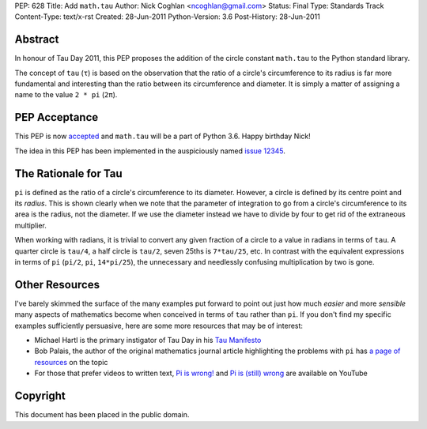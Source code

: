 PEP: 628
Title: Add ``math.tau``
Author: Nick Coghlan <ncoghlan@gmail.com>
Status: Final
Type: Standards Track
Content-Type: text/x-rst
Created: 28-Jun-2011
Python-Version: 3.6
Post-History: 28-Jun-2011


Abstract
========

In honour of Tau Day 2011, this PEP proposes the addition of the circle
constant ``math.tau`` to the Python standard library.

The concept of ``tau`` (``τ``) is based on the observation that the ratio of a
circle's circumference to its radius is far more fundamental and interesting
than the ratio between its circumference and diameter. It is simply a matter
of assigning a name to the value ``2 * pi`` (``2π``).


PEP Acceptance
==============

This PEP is now `accepted`_ and ``math.tau`` will be a part of Python 3.6.
Happy birthday Nick!

The idea in this PEP has been implemented in the auspiciously named
`issue 12345`_.

.. _accepted: https://bugs.python.org/issue12345#msg272287
.. _issue 12345: http://bugs.python.org/issue12345


The Rationale for Tau
=====================

``pi`` is defined as the ratio of a circle's circumference to its diameter.
However, a circle is defined by its centre point and its *radius*. This is
shown clearly when we note that the parameter of integration to go from a
circle's circumference to its area is the radius, not the diameter. If we
use the diameter instead we have to divide by four to get rid of the
extraneous multiplier.

When working with radians, it is trivial to convert any given fraction of a
circle to a value in radians in terms of ``tau``. A quarter circle is
``tau/4``, a half circle is ``tau/2``, seven 25ths is ``7*tau/25``, etc. In
contrast with the equivalent expressions in terms of ``pi`` (``pi/2``, ``pi``,
``14*pi/25``), the unnecessary and needlessly confusing multiplication by
two is gone.


Other Resources
===============

I've barely skimmed the surface of the many examples put forward to point out
just how much *easier* and more *sensible* many aspects of mathematics become
when conceived in terms of ``tau`` rather than ``pi``. If you don't find my
specific examples sufficiently persuasive, here are some more resources that
may be of interest:

* Michael Hartl is the primary instigator of Tau Day in his `Tau Manifesto`_
* Bob Palais, the author of the original mathematics journal article
  highlighting the problems with ``pi`` has `a page of resources`_ on the
  topic
* For those that prefer videos to written text, `Pi is wrong!`_ and
  `Pi is (still) wrong`_ are available on YouTube

.. _Tau Manifesto: http://tauday.com/
.. _Pi is (still) wrong: http://www.youtube.com/watch?v=jG7vhMMXagQ
.. _Pi is wrong!: http://www.youtube.com/watch?v=IF1zcRoOVN0
.. _a page of resources: http://www.math.utah.edu/~palais/pi.html


Copyright
=========

This document has been placed in the public domain.
